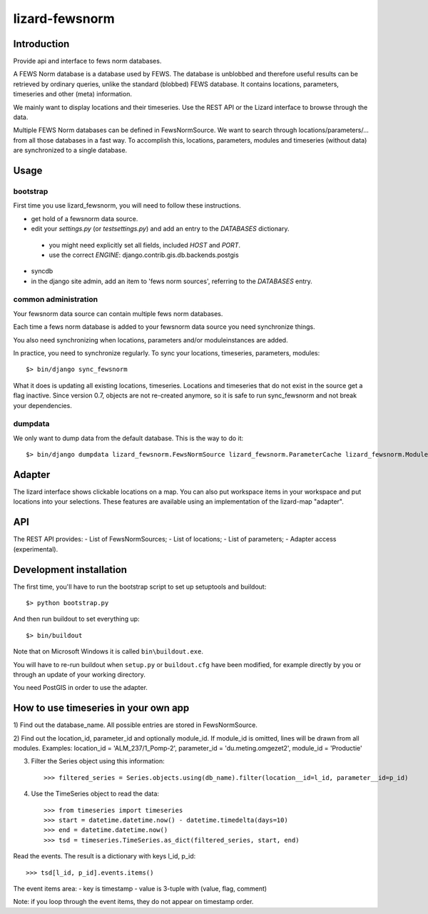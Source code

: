lizard-fewsnorm
==========================================

Introduction
------------

Provide api and interface to fews norm databases.

A FEWS Norm database is a database used by FEWS. The database is
unblobbed and therefore useful results can be retrieved by ordinary
queries, unlike the standard (blobbed) FEWS database. It contains
locations, parameters, timeseries and other (meta) information.

We mainly want to display locations and their timeseries. Use the REST
API or the Lizard interface to browse through the data.

Multiple FEWS Norm databases can be defined in FewsNormSource. We want
to search through locations/parameters/... from all those databases in
a fast way. To accomplish this, locations, parameters, modules
and timeseries (without data) are synchronized to a single database.

Usage
-----

bootstrap
~~~~~~~~~

First time you use lizard_fewsnorm, you will need to follow these instructions.

* get hold of a fewsnorm data source.
* edit your `settings.py` (or `testsettings.py`) and add an entry to the `DATABASES` dictionary.
 * you might need explicitly set all fields, included `HOST` and `PORT`.
 * use the correct `ENGINE`: django.contrib.gis.db.backends.postgis
* syncdb
* in the django site admin, add an item to 'fews norm sources', referring to the `DATABASES` entry.

common administration
~~~~~~~~~~~~~~~~~~~~~
Your fewsnorm data source can contain multiple fews norm databases.

Each time a fews norm database is added to your fewsnorm data source you need synchronize things.

You also need synchronizing when locations, parameters and/or moduleinstances are added.

In practice, you need to synchronize regularly. To sync your locations, timeseries, parameters, modules::

    $> bin/django sync_fewsnorm

What it does is updating all existing locations, timeseries. Locations
and timeseries that do not exist in the source get a flag
inactive. Since version 0.7, objects are not re-created anymore, so it
is safe to run sync_fewsnorm and not break your dependencies.


dumpdata
~~~~~~~~

We only want to dump data from the default database. This is the way
to do it::

    $> bin/django dumpdata lizard_fewsnorm.FewsNormSource lizard_fewsnorm.ParameterCache lizard_fewsnorm.ModuleCache lizard_fewsnorm.TimeStepCache lizard_fewsnorm.TimeSeriesCache lizard_fewsnorm.GeoLocationCache lizard_geo --indent=2



Adapter
-------

The lizard interface shows clickable locations on a map. You can also
put workspace items in your workspace and put locations into your
selections. These features are available using an implementation of
the lizard-map "adapter".


API
---

The REST API provides:
- List of FewsNormSources;
- List of locations;
- List of parameters;
- Adapter access (experimental).


Development installation
------------------------

The first time, you'll have to run the bootstrap script to set up setuptools
and buildout::

    $> python bootstrap.py

And then run buildout to set everything up::

    $> bin/buildout

Note that on Microsoft Windows it is called ``bin\buildout.exe``.

You will have to re-run buildout when ``setup.py`` or ``buildout.cfg`` have
been modified, for example directly by you or through an update of your working
directory.

You need PostGIS in order to use the adapter.


How to use timeseries in your own app
-------------------------------------

1) Find out the database_name. All possible entries are stored in
FewsNormSource.

2) Find out the location_id, parameter_id and optionally module_id. If
module_id is omitted, lines will be drawn from all modules. Examples:
location_id = 'ALM_237/1_Pomp-2', parameter_id = 'du.meting.omgezet2',
module_id = 'Productie'

3) Filter the Series object using this information::

    >>> filtered_series = Series.objects.using(db_name).filter(location__id=l_id, parameter__id=p_id)

4) Use the TimeSeries object to read the data::

    >>> from timeseries import timeseries
    >>> start = datetime.datetime.now() - datetime.timedelta(days=10)
    >>> end = datetime.datetime.now()
    >>> tsd = timeseries.TimeSeries.as_dict(filtered_series, start, end)

Read the events. The result is a dictionary with keys l_id, p_id::

    >>> tsd[l_id, p_id].events.items()


The event items area:
- key is timestamp
- value is 3-tuple with (value, flag, comment)

Note: if you loop through the event items, they do not appear on
timestamp order.

